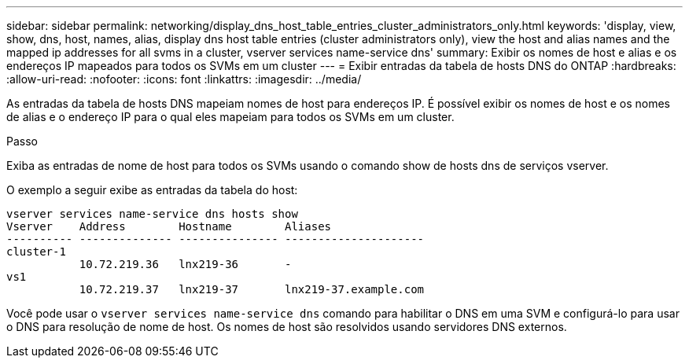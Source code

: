 ---
sidebar: sidebar 
permalink: networking/display_dns_host_table_entries_cluster_administrators_only.html 
keywords: 'display, view, show, dns, host, names, alias, display dns host table entries (cluster administrators only), view the host and alias names and the mapped ip addresses for all svms in a cluster, vserver services name-service dns' 
summary: Exibir os nomes de host e alias e os endereços IP mapeados para todos os SVMs em um cluster 
---
= Exibir entradas da tabela de hosts DNS do ONTAP
:hardbreaks:
:allow-uri-read: 
:nofooter: 
:icons: font
:linkattrs: 
:imagesdir: ../media/


[role="lead"]
As entradas da tabela de hosts DNS mapeiam nomes de host para endereços IP. É possível exibir os nomes de host e os nomes de alias e o endereço IP para o qual eles mapeiam para todos os SVMs em um cluster.

.Passo
Exiba as entradas de nome de host para todos os SVMs usando o comando show de hosts dns de serviços vserver.

O exemplo a seguir exibe as entradas da tabela do host:

....
vserver services name-service dns hosts show
Vserver    Address        Hostname        Aliases
---------- -------------- --------------- ---------------------
cluster-1
           10.72.219.36   lnx219-36       -
vs1
           10.72.219.37   lnx219-37       lnx219-37.example.com
....
Você pode usar o `vserver services name-service dns` comando para habilitar o DNS em uma SVM e configurá-lo para usar o DNS para resolução de nome de host. Os nomes de host são resolvidos usando servidores DNS externos.

